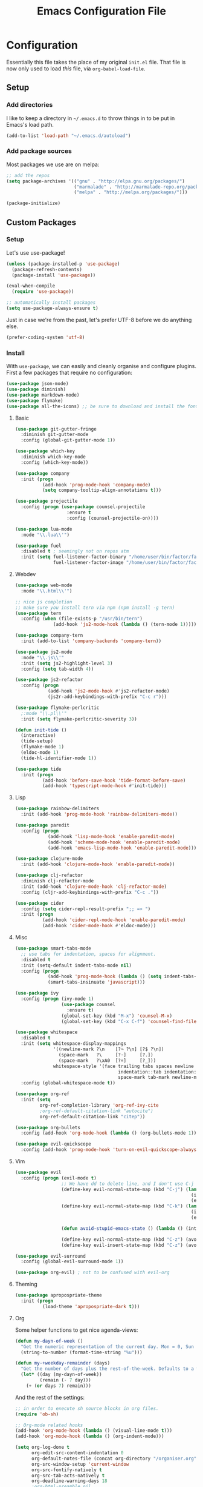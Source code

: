 #+TITLE: Emacs Configuration File

* Configuration

Essentially this file takes the place of my original =init.el= file. That file is now only
used to load /this/ file, via =org-babel-load-file=.

** Setup

*** Add directories

I like to keep a directory in =~/.emacs.d= to throw things in to be put in Emacs's load path.

#+begin_src emacs-lisp
(add-to-list 'load-path "~/.emacs.d/autoload")
#+end_src

*** Add package sources

Most packages we use are on melpa:

#+begin_src emacs-lisp
;; add the repos
(setq package-archives '(("gnu" . "http://elpa.gnu.org/packages/")
                         ("marmalade" . "http://marmalade-repo.org/packages/")
                         ("melpa" . "http://melpa.org/packages/")))

(package-initialize)
#+end_src

** Custom Packages

*** Setup

Let's use use-package!

#+begin_src emacs-lisp
(unless (package-installed-p 'use-package)
  (package-refresh-contents)
  (package-install 'use-package))

(eval-when-compile
  (require 'use-package))

;; automatically install packages
(setq use-package-always-ensure t)
#+end_src

Just in case we're from the past, let's prefer UTF-8 before we do anything else.

#+begin_src emacs-lisp
(prefer-coding-system 'utf-8)
#+end_src

*** Install

With =use-package=, we can easily and cleanly organise and configure plugins. First a few packages
that require no configuration:

#+begin_src emacs-lisp
(use-package json-mode)
(use-package diminish)
(use-package markdown-mode)
(use-package flymake)
(use-package all-the-icons) ;; be sure to download and install the fonts from https://github.com/domtronn/all-the-icons.el
#+end_src

**** Basic

#+begin_src emacs-lisp
(use-package git-gutter-fringe
  :diminish git-gutter-mode
  :config (global-git-gutter-mode 1))

(use-package which-key
  :diminish which-key-mode
  :config (which-key-mode))

(use-package company
  :init (progn
          (add-hook 'prog-mode-hook 'company-mode)
          (setq company-tooltip-align-annotations t)))

(use-package projectile
  :config (progn (use-package counsel-projectile
                   :ensure t
                   :config (counsel-projectile-on))))

(use-package lua-mode
  :mode "\\.lua\\'")

(use-package fuel
  :disabled t ; seemingly not on repos atm
  :init (setq fuel-listener-factor-binary "/home/user/bin/factor/factor"
              fuel-listener-factor-image "/home/user/bin/factor/factor.image"))
#+end_src

**** Webdev

#+begin_src emacs-lisp
(use-package web-mode
  :mode "\\.html\\'")

;; nice js completion
;; make sure you install tern via npm (npm install -g tern)
(use-package tern
  :config (when (file-exists-p "/usr/bin/tern")
              (add-hook 'js2-mode-hook (lambda () (tern-mode 1)))))

(use-package company-tern
  :init (add-to-list 'company-backends 'company-tern))

(use-package js2-mode
  :mode "\\.js\\'"
  :init (setq js2-highlight-level 3)
  :config (setq tab-width 4))

(use-package js2-refactor
  :config (progn
            (add-hook 'js2-mode-hook #'js2-refactor-mode)
            (js2r-add-keybindings-with-prefix "C-c r")))

(use-package flymake-perlcritic
  ;:mode "\\.pl\\'"
  :init (setq flymake-perlcritic-severity 3))

(defun init-tide ()
  (interactive)
  (tide-setup)
  (flymake-mode 1)
  (eldoc-mode 1)
  (tide-hl-identifier-mode 1))

(use-package tide
  :init (progn
          (add-hook 'before-save-hook 'tide-format-before-save)
          (add-hook 'typescript-mode-hook #'init-tide)))
#+end_src

**** Lisp

#+begin_src emacs-lisp
(use-package rainbow-delimiters
  :init (add-hook 'prog-mode-hook 'rainbow-delimiters-mode))

(use-package paredit
  :config (progn
            (add-hook 'lisp-mode-hook 'enable-paredit-mode)
            (add-hook 'scheme-mode-hook 'enable-paredit-mode)
            (add-hook 'emacs-lisp-mode-hook 'enable-paredit-mode)))

(use-package clojure-mode
  :init (add-hook 'clojure-mode-hook 'enable-paredit-mode))

(use-package clj-refactor
  :diminish clj-refactor-mode
  :init (add-hook 'clojure-mode-hook 'clj-refactor-mode)
  :config (cljr-add-keybindings-with-prefix "C-c ."))

(use-package cider
  :config (setq cider-repl-result-prefix ";; => ")
  :init (progn
          (add-hook 'cider-repl-mode-hook 'enable-paredit-mode)
          (add-hook 'cider-mode-hook #'eldoc-mode)))
#+end_src

**** Misc

#+begin_src emacs-lisp
(use-package smart-tabs-mode
  ;; use tabs for indentation, spaces for alignment.
  :disabled t
  :init (setq-default indent-tabs-mode nil)
  :config (progn
            (add-hook 'prog-mode-hook (lambda () (setq indent-tabs-mode t)))
            (smart-tabs-insinuate 'javascript)))

(use-package ivy
  :config (progn (ivy-mode 1)
                 (use-package counsel
                   :ensure t)
                 (global-set-key (kbd "M-x") 'counsel-M-x)
                 (global-set-key (kbd "C-x C-f") 'counsel-find-file)))

(use-package whitespace
  :disabled t
  :init (setq whitespace-display-mappings
              '((newline-mark ?\n    [?¬ ?\n] [?$ ?\n])
                (space-mark   ?\     [?·]     [?.])
                (space-mark   ?\xA0  [?¤]     [?_]))
              whitespace-style '(face trailing tabs spaces newline
                                      indentation::tab indentation::space indentation
                                      space-mark tab-mark newline-mark))
  :config (global-whitespace-mode t))

(use-package org-ref
  :init (setq
         org-ref-completion-library 'org-ref-ivy-cite
         ;org-ref-default-citation-link "autocite")
         org-ref-default-citation-link "citep"))

(use-package org-bullets
  :config (add-hook 'org-mode-hook (lambda () (org-bullets-mode 1))))

(use-package evil-quickscope
  :config (add-hook 'prog-mode-hook 'turn-on-evil-quickscope-always-mode))
#+end_src

**** Vim

#+begin_src emacs-lisp
(use-package evil
  :config (progn (evil-mode t)
                 ;; We have dd to delete line, and I don't use C-j so make sensible pageup and down
                 (define-key evil-normal-state-map (kbd "C-j") (lambda ()
                                                                 (interactive)
                                                                 (evil-scroll-down nil)))
                 (define-key evil-normal-state-map (kbd "C-k") (lambda ()
                                                                 (interactive)
                                                                 (evil-scroll-up nil)))

                 (defun avoid-stupid-emacs-state () (lambda () (interactive) (message "Call evil-emacs-state if you REALLY want to start it.")))

                 (define-key evil-normal-state-map (kbd "C-z") (avoid-stupid-emacs-state))
                 (define-key evil-insert-state-map (kbd "C-z") (avoid-stupid-emacs-state))))

(use-package evil-surround
  :config (global-evil-surround-mode 1))

(use-package org-evil) ; not to be confused with evil-org
#+end_src

**** Theming

#+begin_src emacs-lisp
(use-package apropospriate-theme
  :init (progn
          (load-theme 'apropospriate-dark t)))
#+end_src

**** Org

Some helper functions to get nice agenda-views:

#+begin_src emacs-lisp
(defun my-dayn-of-week ()
  "Get the numeric representation of the current day. Mon = 0, Sun = 7"
  (string-to-number (format-time-string "%u")))

(defun my-+weekday-remainder (days)
  "Get the number of days plus the rest-of-the-week. Defaults to a week."
  (let* ((day (my-dayn-of-week))
         (remain (- 7 day)))
    (+ (or days 7) remain)))
#+end_src

And the rest of the settings:

#+begin_src emacs-lisp
;; in order to execute sh source blocks in org files.
(require 'ob-sh)

;; Org-mode related hooks
(add-hook 'org-mode-hook (lambda () (visual-line-mode t)))
(add-hook 'org-mode-hook (lambda () (org-indent-mode)))

(setq org-log-done t
      org-edit-src-content-indentation 0
      org-default-notes-file (concat org-directory "/organiser.org")
      org-src-window-setup 'current-window
      org-src-fontify-natively t
      org-src-tab-acts-natively t
      org-deadline-warning-days 18
      ;org-html-preamble nil
      org-html-postamble nil
      org-html-head-extra "<link rel=\"stylesheet\" href=\"./style.css\" />")

(defun my-org-css-include-hook (exporter)
  (when (eq exporter 'html)
    (shell-command "cp ~/org/style.css .")))

(add-hook 'org-export-before-processing-hook 'my-org-css-include-hook)

(add-to-list 'org-modules 'org-habit)

(add-to-list 'org-agenda-files (expand-file-name "~/org/"))

;; stuff done at stupid o'clock counts as 23:59 the previous night
(setq org-use-effective-time t)

(setq org-capture-templates
      '(("t" "Tasks" entry
         (file+headline "~/org/organiser.org" "Organiser")
         "** TODO %^{Task}
%?")
        ("a" "Appointment" entry
         (file "./appointments.org" "Appointments")
         "** TODO %^{Task}
Booked %<%Y-%m-%d %H:%M>
%?")

        ("i" "Idea" entry
         (file "./ideas.org" "Ideas")
         "* IDEA %?")))

(setq org-agenda-custom-commands
      '(("g" "This fortnight" agenda ""
         ((org-agenda-span (my-+weekday-remainder 14))))
        ("m" "Next 28-ish Days" agenda ""
         ((org-agenda-span (my-+weekday-remainder 28))))))

(require 'ox-latex)
(add-to-list 'org-latex-packages-alist '("" "minted"))
(setq org-latex-listings 'minted)
(setq org-latex-minted-options
      '(("frame" "none")
        ("linenos" "false")
        ("breaklines" "true")
        ("resetmargins" "true")
        ("fontsize=\\footnotesize")))

(setq org-latex-pdf-process
      '("pdflatex -shell-escape -interaction nonstopmode -output-directory %o %f"
        "bibtex %b"
        "pdflatex -shell-escape -interaction nonstopmode -output-directory %o %f"
        "pdflatex -shell-escape -interaction nonstopmode -output-directory %o %f"))

(setq org-tag-alist '(("learning" . ?l)
                      ("fun" . ?f)
                      ("health" . ?h)))

(org-babel-do-load-languages 'org-babel-load-languages
                             '((plantuml . t)
                               (dot . t)
                               (python . t)
                               (js . t)
                               ;(html . t)
                               ))

(setq org-plantuml-jar-path
      (expand-file-name "~/jars/plantuml.jar"))
#+end_src

*** Perl

#+begin_src emacs-lisp
(defalias 'perl-mode 'cperl-mode)
(setq cperl-auto-newline t)
#+end_src

*** Fonts

I can't really make up my mind what my preferred font is, but at the moment it's Fira Mono.
It can be downloaded from Fira's [[https://github.com/mozilla/Fira][GitHub repo]] in the /ttf folder, but some Linux distributions have it in their repos.

Other fonts I like include (in no particular order) Inconsolata, Consolas, Droid Sans Mono, Ubuntu Mono.

#+begin_src emacs-lisp
(set-face-attribute 'default nil
                    :family "Fira Mono"
                    :height 110 
                    :weight 'normal
                    :width 'normal)
#+end_src

*** Executables

Sometimes we use Emacs on a computer that may not have certain binaries installed;
this section is for the configuration of those sorts of things, based on the existence
of those binaries.

#+begin_src emacs-lisp
(when (executable-find "pandoc")
  (setq markdown-command "pandoc -f markdown -t html"))
#+end_src

** Code

Create a code header from the current line. Usage: call =my-comment-header= on the line you want
to turn into a header.

#+begin_src emacs-lisp
(defun my-edit-dotemacs ()
  "Just open up my emacs config file."
  (interactive)
  (find-file "~/.emacs.d/daniel.org"))

(defun indent-buffer ()
  "Indent the entire buffer."
  (interactive)
  (indent-region (point-min) (point-max)))
#+end_src

** Keybindings

Some keybindings are not in this section because they're with their relative =use-package=
section. Keeps the bindings with their package so they're easily found and changed/deleted.

#+begin_src emacs-lisp
(global-set-key (kbd "C-c C-d") 'delete-trailing-whitespace)
(global-set-key (kbd "C-c a") 'org-agenda)
(global-set-key (kbd "C-c r") 'org-capture)
(global-set-key (kbd "C-c l") 'org-insert-link)

;; these shouldnt be global.
(global-set-key (kbd "C-c C-,") 'org-promote-subtree)
(global-set-key (kbd "C-c C-.") 'org-demote-subtree)

(global-unset-key (kbd "C-z"))

(global-set-key (kbd "C-c e") 'my-edit-dotemacs)
#+end_src

** Emacs Settings

General, built-in settings for Emacs.

#+begin_src emacs-lisp
;; no scrollbars, toolbars or menubars
(dolist (mode '(menu-bar-mode scroll-bar-mode tool-bar-mode))
  (when (fboundp mode) (funcall mode -1)))

;; Vimmy scrolling
(setq scroll-margin 8
      scroll-step 1
      scroll-conservatively 101)

;; no wrap
(setq-default truncate-lines t)

;; indentation
(setq-default indent-tabs-mode nil
							tab-width 4)

;; show matching parentheses
(show-paren-mode 1)
(setq show-paren-style 'expression)

;; cursor settings
(global-hl-line-mode)

;; font lock
(global-font-lock-mode 1)

;; disable the splash screen
(setq inhibit-splash-screen t)

(setq-default tab-width 2)

;; display line numbers only when programming
(setq linum-format " %d")
(add-hook 'prog-mode-hook (lambda () (linum-mode 1)))

;; fix minor annoyances
(fset 'yes-or-no-p 'y-or-n-p)
(setq confirm-nonexistent-file-or-buffer nil)

;; re-enabled commands
(put 'upcase-region 'disabled nil)
(put 'downcase-region 'disabled nil)

;; set the window title to the buffer name
(when window-system
  (setq frame-title-format "Emacs: %b"))

;; don't litter my filesystem with backup files (via emacswiki)
(setq backup-by-copying t
      backup-directory-alist '(("." . "~/.saves"))
      delete-old-versions t
      kept-new-versions 4
      kept-old-versions 2
      version-control t)
#+end_src
